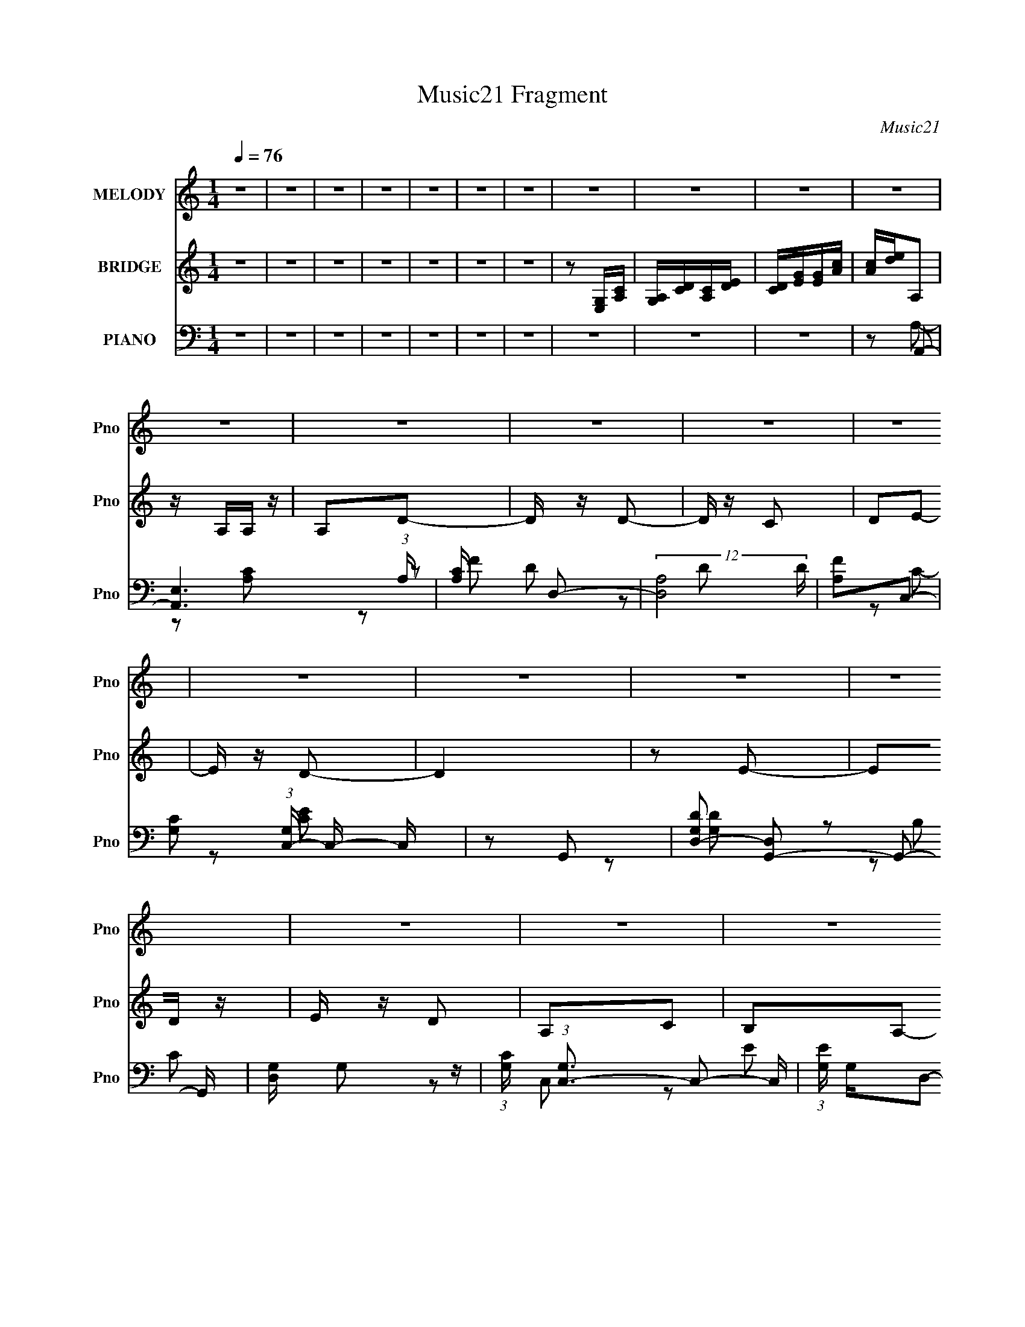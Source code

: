 X:1
T:Music21 Fragment
C:Music21
%%score 1 ( 2 3 ) ( 4 5 6 7 )
L:1/8
Q:1/4=76
M:1/4
I:linebreak $
K:none
V:1 treble nm="MELODY" snm="Pno"
V:2 treble nm="BRIDGE" snm="Pno"
V:3 treble 
L:1/4
V:4 bass nm="PIANO" snm="Pno"
L:1/16
V:5 bass 
V:6 bass 
L:1/16
V:7 bass 
L:1/4
V:1
 z2 | z2 | z2 | z2 | z2 | z2 | z2 | z2 | z2 | z2 | z2 | z2 | z2 | z2 | z2 | z2 | z2 | z2 | z2 | %19
 z2 | z2 | z2 | z2 | z2 | z2 | z2 | z2 | z2 | z2 | z2 | z2 | z2 | z2 | z2 | z2 | z2 | z2 | z2 | %38
 z2 | z2 | z2 | z2 | z2 | z2 | z2 | z2 | z2 | z2 | z2 | z2 | z2 | z2 | z2 | z2 | z2 | z2 | z2 | %57
 z2 | z A,- | A,A, | A,/ z/ D- | DD/ z/ | DC | DE- | ED- | D2 | z E- | E/ z/ D | ED | A,C | B,A,- | %71
 A,2- | A,2- | A,3/2 z/ | z A,- | A,/ z/ A,/ z/ | A,A- | A/ z/ A- | A/ z/ G | A/ z/ B | A/B/A- | %81
 A2 | z B- | B/ z/ A/ z/ | B/ z/ A | EG | ^FE- | E2- | E2- | E3/2 z/ | z A- | A/ z/ B/ z/ | %92
 A/ z/ A,- | A,/ z/ A,- | A,/ z/ D/ z/ | DC | D/ z/ E- | E2 | z G- | G/ z/ E/ z/ | DC- | %101
 C/ z/ D/ z/ | B,A,- | A,2- | A,2- | A,3/2 z/ | z A,- | A,A, | A,/ z/ D- | DD/ z/ | DC | DE- | %112
 ED- | D2 | z E- | E/ z/ D | ED | A,C | B,A,- | A,2- | A,2- | A,3/2 z/ | z A,- | A,/ z/ A,/ z/ | %124
 A,A- | A/ z/ A- | A/ z/ G | A/ z/ B | A/B/A- | A2 | z B- | B/ z/ A/ z/ | B/ z/ A | EG | ^FE- | %135
 E2- | E2- | E3/2 z/ | z A- | A/ z/ B/ z/ | A/ z/ A,- | A,/ z/ A,- | A,/ z/ D/ z/ | DC | D/ z/ E- | %145
 E2 | z G-[Q:1/4=76] | G/ z/ E/ z/ | DC- | C/ z/ D/ z/ | B,A,- | A,2- | A,2- | A,3/2 z/ | z A- | %155
[Q:1/4=76] AB/ z/ | AG- | GE- | E/ z/ A- | AB/ z/ | AG- | GE- | E/ z/ G- | G/ z/ G | ED | E^F- | %166
 FE- | E2- | E2- | E z | z A,- | A,/ z/ A,/ z/ | A,/ z/ D- | D/ z/ D- | DC | D/ z/ E | D/E/D- | %177
 D2- | D/ z/ E- | E/ z/ D | ED | A,C | B,A,- | A,2- | A,2- | A,2- | A,/ z3/2 | z2 | z2 | z2 | z2 | %191
 z2 | z2 | z2 | z2 | z2 | z2 | z2 | z2 | z2 | z2 | z2 | z2 | z2 | z2 | z2 | z2 | z2 | z2 | z2 | %210
 z2 | z2 | z2 | z2 | z2 | z2 | z2 | z2 | z A,- | A,A, | A,/ z/ D- | DD/ z/ | DC | DE- | ED- | D2 | %226
 z E- | E/ z/ D | ED | A,C | B,A,- | A,2- | A,2- | A,3/2 z/ | z A,- | A,/ z/ A,/ z/ | A,A- | %237
 A/ z/ A- | A/ z/ G | A/ z/ B | A/B/A- | A2 | z B- | B/ z/ A/ z/ | B/ z/ A | EG | ^FE- | E2- | %248
 E2- | E3/2 z/ | z A- | A/ z/ B/ z/ | A/ z/ A,- | A,/ z/ A,- | A,/ z/ D/ z/ | DC | D/ z/ E- | E2 | %258
 z G- | G/ z/ E/ z/ | DC- | C/ z/ D/ z/ | B,A,- | A,2- | A,2- | A,3/2 z/ | z A- | AB/ z/ | AG- | %269
 GE- | E/ z/ A- | AB/ z/ | AG- | GE- | E/ z/ G- | G/ z/ G | ED | E^F- | FE- | E2- | E2- | E z | %282
 z A,- | A,/ z/ A,/ z/ | A,/ z/ D- | D/ z/ D- | DC | D/ z/ E | D/E/D- | D2- | D/ z/ E- | E/ z/ D | %292
 ED | A,C | B,A,- | A,2- | A,2- | A,2- | A,/ z/ A- | AB/ z/ | AG- | GE- | E/ z/ A- | AB/ z/ | AG- | %305
 GE- | E/ z/ G- | G/ z/ G | ED | E^F- | FE- | E2- | E2- | E z | z A,- | A,/ z/ A,/ z/ | A,/ z/ D- | %317
 D/ z/ D- | DC | D/ z/ E | D/E/D- | D2- | D/ z/ E- | E/ z/ D | ED | A,C | B,A,- | A,2- | A,2- | %329
 A,2- | A,/ z/ A,- | A,/ z/ A,/ z/ | A,/ z/ D- | D/ z/ D- | DC | D/ z/ E | D/E/D- | D2- | %338
 D/ z/ E- | E>D- | (6:5:2D E2 | (3:2:2D2 A,- | (3:2:1A, C B,/- | B,<A,- | A,2- | A,2- | A,2 |] %347
V:2
 z2 | z2 | z2 | z2 | z2 | z2 | z2 | z [E,G,]/[A,C]/ | [G,A,]/[CD]/[A,C]/[DE]/ | %9
 [CD]/[EG]/[EG]/[Ac]/ | [Ac]/[de]/A, | z/ A,/A,/ z/ | A,D- | D/ z/ D- | D/ z/ C | DE- | E/ z/ D- | %17
 D2 | z E- | ED/ z/ | E/ z/ D | A,C | B,A,- | A,2- | A,2- | A,3/2 z/ | z A,- | A,/ z/ A, | A,A- | %29
 AA- | AG- | A (3:2:1G/ B- | BA- | A2- | A/ z/ B- | B/ z/ A/ z/ | BA | EG | ^F/ z/ E- | E2- | E2- | %41
 E3/2 z/ | z A- | A/ z/ B/ z/ | A/ z/ A,- | A,/ z/ A,- | A,D- | DC | DE- | E2- | E/ z/ G- | %51
 G/ z/ E/ z/ | DC- | C/ z/ D | B,A,- | A,2- | A,2- | A,2- | A,/ z3/2 | z2 | z2 | z2 | z2 | z2 | %64
 z2 | z/ [ed]/c/ z/ | d/ z/ e- | e z | z2 | z2 | z2 | EA | Bc- | cd | eA- | A2- | A/ z3/2 | z2 | %78
 z2 | z2 | z2 | c/B/A | E/ z/ G- | G2 | z2 | z2 | z2 | z d | eg- | ge | g/ z/ a- | a2- | a/ z3/2 | %93
 z2 | z2 | z2 | z2 | z2 | z2 | z2 | z2 | z2 | z2 | z E, | G,A, | C/ z/ [D_E]/[=EG]/ | z/ ^G/A- | %107
 A z | z2 | z2 | z2 | z2 | z2 | z/ [ed]/(3:2:2c z/ | (6:5:1[Gd] x/6 E- | E2- e | E/ z/ F- | F2- | %118
 F z | EA | Bc- | cd | eA- | A2- | A/ z/ a- | a2- | ag | ab- | b/ z/ a- | c/ a/ B/ A | E/ z/ G- | %131
 G2 | z2 | z2 | z2 | z d | eg- | ge | g/ z/ a- | a2- | a/ z/ a- | ae- | eg- | g2- | ge- | e2- | %146
 e/ z[Q:1/4=76] z/ | z2 | z2 | z2 | z2 | z2 | A,B, | C[D_E]/[=EG]/ | z/ ^G/A- |[Q:1/4=76] A z | %156
 z B- | B2- | Bc- | c2- | cB- | BG- | Gc- | c2- | cd- | dA- | AB- | Bg | ed | eB- | BA- | A2- | %172
 A2- | A2 | z c | de- | ed | ge | dc- | c2- | c/ z3/2 | z2 | z [Ac]- | [Ac]2- | [Ac]2- | %185
 [Ac]3/2 z/ | z A,- | A,/ z/ A, | A,A- | AA- | AG- | A (3:2:1G/ B- | BA- | A2- | A/ z/ B- | %195
 B/ z/ A/ z/ | BA | EG | ^F/ z/ E- | E2- | E2- | E3/2 z/ | z A- | A/ z/ B/ z/ | A/ z/ A,- | %205
 A,/ z/ A,- | A,D- | DC | DE- | E2- | E/ z/ G- | G/ z/ E/ z/ | DC- | C/ z/ D | B,A,- | A,2- | %216
 A,2- | A,2- | A,/ z3/2 | z2 | z2 | z2 | z2 | z2 | z2 | z/ [ed]/(3:2:2c z/ | (6:5:1[Gd] x/6 E- | %227
 E2- e | E/ z/ F- | F2- | F z | EA | Bc- | cd | eA- | A2- | A/ z/ a- | a2- | ag | ab- | b/ z/ a- | %241
 c/ a/ B/ A | E/ z/ G- | G2 | z2 | z2 | z2 | z d | eg- | ge | g/ z/ a- | a2- | a/ z/ a- | ae- | %254
 eg- | g2- | ge- | e2- | e/ z3/2 | z2 | z2 | z2 | z2 | z2 | A,B, | C[D_E]/[=EG]/ | z/ ^G/A- | A z | %268
 z B- | B2- | Bc- | c2- | cB- | BG- | Gc- | c2- | cd- | dA- | AB- | Bg | ed | eB- | BA- | A2- | %284
 A2- | A2 | z c | de- | ed | ge | dc- | c2- | c/ z3/2 | z2 | z [Ac]- | [Ac]2- | [Ac]2- | %297
 [Ac]3/2 z/ | z A- | A z | z B- | B2- | Bc- | c2- | cB- | BG- | Gc- | c2- | cd- | dA- | AB- | Bg | %312
 ed | eB- | BA- | A2- | A2- | A2 | z c | de- | ed | ge | dc- | c2- | c/ z3/2 | z2 | z [Ac]- | %327
 [Ac]2- | [Ac]2- | [Ac]3/2 z/ | z2 | z2 | z2 | z2 | z2 | z2 | z2 | z2 | z2 | z2 | z2 | z2 | z2 | %343
 z/ A3/2 | z/ (3B z/4 A | z/ A,3/2 | z/ A,3/2- | A,<D- | D/C z/ | (3:2:2D/ z/4 E3/2- | E2 | %351
 (3:2:2z G2- | (3:2:2G2 E- | (6:5:1E D3/2 | C2- | (3:2:2C D2 | B,>A,- | A,2- | A,2- | A,2- | %360
 A,3/2 z/ |] %361
V:3
 x | x | x | x | x | x | x | x | x | x | x | x | x | x | x | x | x | x | x | x | x | x | x | x | %24
 x | x | x | x | x | x | x | x7/6 | x | x | x | x | x | x | x | x | x | x | x | x | x | x | x | x | %48
 x | x | x | x | x | x | x | x | x | x | x | x | x | x | x | x | x | x | x | x | x | x | x | x | %72
 x | x | x | x | x | x | x | x | x | x | x | x | x | x | x | x | x | x | x | x | x | x | x | x | %96
 x | x | x | x | x | x | x | x | x | x | x | x | x | x | x | x | x | z3/4 G/4- | z/ e/- | x3/2 | %116
 x | x | x | x | x | x | x | x | x | x | x | x | x | x5/4 | x | x | x | x | x | x | x | x | x | x | %140
 x | x | x | x | x | x | x | x | x | x | x | x | x | x | x | x | x | x | x | x | x | x | x | x | %164
 x | x | x | x | x | x | x | x | x | x | x | x | x | x | x | x | x | x | x | x | x | x | x | x | %188
 x | x | x | x7/6 | x | x | x | x | x | x | x | x | x | x | x | x | x | x | x | x | x | x | x | x | %212
 x | x | x | x | x | x | x | x | x | x | x | x | x | z3/4 G/4- | z/ e/- | x3/2 | x | x | x | x | %232
 x | x | x | x | x | x | x | x | x | x5/4 | x | x | x | x | x | x | x | x | x | x | x | x | x | x | %256
 x | x | x | x | x | x | x | x | x | x | x | x | x | x | x | x | x | x | x | x | x | x | x | x | %280
 x | x | x | x | x | x | x | x | x | x | x | x | x | x | x | x | x | x | x | x | x | x | x | x | %304
 x | x | x | x | x | x | x | x | x | x | x | x | x | x | x | x | x | x | x | x | x | x | x | x | %328
 x | x | x | x | x | x | x | x | x | x | x | x | x | x | x | x | x | x | x | x | (3:2:2z D/- | x | %350
 x | x | x | x7/6 | x | x | x | x | x | x | x |] %361
V:4
 z4 | z4 | z4 | z4 | z4 | z4 | z4 | z4 | z4 | z4 | z2 A,,2- | [A,,E,]6 (3:2:1A, | [A,C] x D,2- | %13
 (12:7:2[D,A,]8 D | [FA,]2C,2- | [CG,]2 (3:2:1[G,C,-] C,10/3- C, | z2 G,,2- | %17
 [G,DD,-]2 [D,G,,]2- G,,2- G,, | [D,G,] G,2 z | (3:2:1[CG,] (3:2:1[G,C,-]3 C,2- C, | %20
 (3:2:1[EG,] G,4/3D,2- | A, D,3 C2 | B,2A,,2- | [A,,E,]14 A, | (3:2:2E,4 z2 | E,4- | %26
 [E,D] z F,,2- | [F,C,-] [C,-C]3 F,,8- F,,4- F,, | A,2 C,3 F,2 C2- | (3:2:1[CC,] (3:2:2C,3 z/ C,- | %30
 [C,F,] (3:2:2F,/ z E,,2- | [E,,B,,]4 B, | E,2A,,2- | E,2 A,,2 [A,C] z | z2 G,,2- | %35
 [G,,D,]4 G, D2 | z2 D,,2- | (6:5:1[D,,A,,^F-]4[^F-A,D]2/3 [A,D]/3 | (3:2:1[FD]/ D2/3 z E,,2- | %39
 [B,EB,,-]2 [B,,E,,]2- E,,6- E,,4- E,, | ^F B,,3 E2- | (3:2:1[EB,,] (3:2:2B,,3 z2 | %42
 [B,DB,,] B,,A,,2- | [A,,E,-]12 [A,E]2 | [E,A,-]3 A,- | [A,E,]2 [E,A] A | z2 G,,2- | %47
 (3:2:1[G,D,-] [D,-DG,,-]10/3 G,,8/3- G,, | [D,B,] B,C,2- | (6:5:2[C,G,]4 C | E2 G,,2- | %51
 [DD,-]2 [D,G,,]2- G,,2- G,, | D2 D, [F,,F,A,]2 | z2 [E,,E,]2- | [E,,E,]2A,,2- | E,2 A,,4- A, C2- | %56
 B,2 A,,4- (3:2:1C A,2 | E, A,,3 [A,C] z | z2 A,,2- | (12:7:1[A,,E,]8 E | (3:2:1[CE,] E,/3 z D,2- | %61
 A,2 D,3 (3:2:1D [DF] z | z2 C,2- | [C,DG,]6 | [EG,]2 (3:2:2G, z2 | [G,,D,]4 D | z2 C,2- | %67
 G,2 C,4- (3:2:1C E2 | C, x D,2- | A, D,4 D [DF]2- | [DF] x A,,2- | [EE,-]2 [E,A,,]2- A,,2- A,, | %72
 [E,B,] B,A,,2- | [A,,E,]4 A,2 | z2 F,,2- | [F,CC,-]2 [C,F,,]2- F,,2- F,, | [C,F,-]2 [F,-A,]2 | %77
 [F,C,] [C,F,,]2 (6:5:1F,,8/5 | z2 [E,,E]2- | [E,,EB,,]2 (3:2:2[B,,B,] z2 | z2 A,,2- | %81
 [A,,E,]4 [A,C] | z2 G,,2- | (12:7:2[G,,D,-]8 G, B,2 | D, x D,2- | [D,A,]4 | A, z E,,2- | %87
 (24:17:1[E,,B,,-]16 E2 | B,,3 B, [B,E]2- | (3:2:1[B,EB,,] B,,7/3 z | G2 A,,2- | %91
 (24:19:1[A,,E,]16 [A,C]2 | [EE,]2 (3:2:2E, z2 | (3:2:1[CE,] (3:2:2E,3 z2 | E,2G,,2- | %95
 (12:7:2[G,,D,]8 G, B,2 | (3:2:1[G,B,] B,4/3C,2- | [CG,]2 (3:2:1[G,C,-] C,10/3- C, | E2 G,,2- | %99
 [DD,-]3 [D,G,,]- G,,3- G,, | B, D, z [F,,F,A,]2 | z2 [E,,E,B,]2- | [E,,E,B,] z A,,2- | %103
 E,2 A,,4- A,2 C2- | B,2 A,,4- (3:2:1C A,2 | [A,,E,E,]6 | [CE,] E,A,,2- | (12:7:1[A,,E,]8 E | %108
 (3:2:1[CE,] E,/3 z D,2- | A,2 D,3 (3:2:1D [DF] z | z2 C,2- | [C,DG,]6 | [EG,]2 (3:2:2G, z2 | %113
 [G,,D,]4 D | z2 C,2- | G,2 C,4- (3:2:1C E2 | C, x D,2- | A, D,4 D [DF]2- | [DF] x A,,2- | %119
 [EE,-]2 [E,A,,]2- A,,2- A,, | [E,B,] B,A,,2- | [A,,E,]4 A,2 | z2 F,,2- | %123
 [F,CC,-]2 [C,F,,]2- F,,2- F,, | [C,F,-]2 [F,-A,]2 | [F,C,] [C,F,,]2 (6:5:1F,,8/5 | z2 [E,,E]2- | %127
 [E,,EB,,]2 (3:2:2[B,,B,] z2 | z2 A,,2- | [A,,E,]4 [A,C] | z2 G,,2- | (12:7:2[G,,D,-]8 G, B,2 | %132
 D, x D,2- | [D,A,]4 | A, z E,,2- | (24:17:1[E,,B,,-]16 E2 | B,,3 B, [B,E]2- | %137
 (3:2:1[B,EB,,] B,,7/3 z | G2 A,,2- | (24:19:1[A,,E,]16 [A,C]2 | [EE,]2 (3:2:2E, z2 | %141
 (3:2:1[CE,] (3:2:2E,3 z2 | E,2G,,2- | (12:7:2[G,,D,]8 G, B,2 | (3:2:1[G,B,] B,4/3C,2- | %145
 [CG,]2 (3:2:1[G,C,-] C,10/3- C, | E2[Q:1/4=76] G,,2- | [DD,-]3 [D,G,,]- G,,3- G,, | %148
 B, D, z [F,,F,A,]2 | z2 [E,,E,B,]2- | [E,,E,B,] z A,,2- | E,2 A,,4- A,2 C2- | %152
 B,2 A,,4- (3:2:1C A,2 | [A,,E,E,]6 | [CE,] E,A,,2- |[Q:1/4=76] [A,,E,E,]4 [A,C] | %156
 (3:2:2A,2 z E,,2- | (12:7:2[E,,B,,]8 B, | B,, z F,,2- | (12:7:1[F,,C,C-]8 [F,A,] | %160
 (3:2:1[CC,]/ C,2/3 z E,,2- | [E,,B,,]3 (3:2:1[E,G,G,]G,/3 | E, z C,2- | G,2 C,4- E2 | %164
 (3:2:1[C,G,] G,/3 z D,2- | A,2 D,3 ^F z | z2 E,,2- | [E,,B,,-]6 (3:2:1E | %168
 (3:2:1[B,,B,]2 [GE,,-] E,,5/3- | [E,,B,,]3 [B,G] | B, z A,,2- | [A,CE,-] [E,A,,]3- A,,- A,, | %172
 (3:2:2[E,A,]2 E D,2- | (12:7:2[D,A,]8 D | A, z C,2- | (12:7:1[C,G,E]8 | (3:2:1[G,C]/ C2/3G,3 | %177
 [G,,D,]4 (3:2:1B, | z2 C,2- | G, C,3 (3:2:1C [CE] z | z2 [D,,A,D] z | z2 [G,,G,B,]2 | z2 A,,2- | %183
 [A,CE,] (3:2:1[E,A,,-]5/2 A,,7/3- A,, | (3:2:1[CE,] E,4/3A,,2- | [A,,E,A,C]6 (3:2:1[A,E] | %186
 (6:5:1[E,B,]2 B,/3F,,2- | [F,C,-] [C,-C]3 F,,8- F,,4- F,, | A,2 C,3 F,2 C2- | %189
 (3:2:1[CC,] (3:2:2C,3 z/ C,- | [C,F,] (3:2:2F,/ z E,,2- | [E,,B,,]4 B, | E,2A,,2- | %193
 E,2 A,,2 [A,C] z | z2 G,,2- | [G,,D,]4 G, D2 | z2 D,,2- | (6:5:1[D,,A,,^F-]4[^F-A,D]2/3 [A,D]/3 | %198
 (3:2:1[FD]/ D2/3 z E,,2- | [B,EB,,-]2 [B,,E,,]2- E,,6- E,,4- E,, | ^F B,,3 E2- | %201
 (3:2:1[EB,,] (3:2:2B,,3 z2 | [B,DB,,] B,,A,,2- | [A,,E,-]12 [A,E]2 | [E,A,-]3 A,- | %205
 [A,E,]2 [E,A] A | z2 G,,2- | (3:2:1[G,D,-] [D,-DG,,-]10/3 G,,8/3- G,, | [D,B,] B,C,2- | %209
 (6:5:2[C,G,]4 C | E2 G,,2- | [DD,-]2 [D,G,,]2- G,,2- G,, | D2 D, [F,,F,A,]2 | z2 [E,,E,]2- | %214
 [E,,E,]2A,,2- | E,2 A,,4- A, C2- | B,2 A,,4- (3:2:1C A,2 | E, A,,3 [A,C] z | z2 A,,2- | %219
 (12:7:1[A,,E,]8 E | (3:2:1[CE,] E,/3 z D,2- | A,2 D,3 (3:2:1D [DF] z | z2 C,2- | [C,DG,]6 | %224
 [EG,]2 (3:2:2G, z2 | [G,,D,]4 D | z2 C,2- | G,2 C,4- (3:2:1C E2 | C, x D,2- | A, D,4 D [DF]2- | %230
 [DF] x A,,2- | [EE,-]2 [E,A,,]2- A,,2- A,, | [E,B,] B,A,,2- | [A,,E,]4 A,2 | z2 F,,2- | %235
 [F,CC,-]2 [C,F,,]2- F,,2- F,, | [C,F,-]2 [F,-A,]2 | [F,C,] [C,F,,]2 (6:5:1F,,8/5 | z2 [E,,E]2- | %239
 [E,,EB,,]2 (3:2:2[B,,B,] z2 | z2 A,,2- | [A,,E,]4 [A,C] | z2 G,,2- | (12:7:2[G,,D,-]8 G, B,2 | %244
 D, x D,2- | [D,A,]4 | A, z E,,2- | (24:17:1[E,,B,,-]16 E2 | B,,3 B, [B,E]2- | %249
 (3:2:1[B,EB,,] B,,7/3 z | G2 A,,2- | (24:19:1[A,,E,]16 [A,C]2 | [EE,]2 (3:2:2E, z2 | %253
 (3:2:1[CE,] (3:2:2E,3 z2 | E,2G,,2- | (12:7:2[G,,D,]8 G, B,2 | (3:2:1[G,B,] B,4/3C,2- | %257
 [CG,]2 (3:2:1[G,C,-] C,10/3- C, | E2 G,,2- | [DD,-]3 [D,G,,]- G,,3- G,, | B, D, z [F,,F,A,]2 | %261
 z2 [E,,E,B,]2- | [E,,E,B,] z A,,2- | E,2 A,,4- A,2 C2- | B,2 A,,4- (3:2:1C A,2 | [A,,E,E,]6 | %266
 [CE,] E,A,,2- | [A,,E,E,]4 [A,C] | (3:2:2A,2 z E,,2- | (12:7:2[E,,B,,]8 B, | B,, z F,,2- | %271
 (12:7:1[F,,C,C-]8 [F,A,] | (3:2:1[CC,]/ C,2/3 z E,,2- | [E,,B,,]3 (3:2:1[E,G,G,]G,/3 | E, z C,2- | %275
 G,2 C,4- E2 | (3:2:1[C,G,] G,/3 z D,2- | A,2 D,3 ^F z | z2 E,,2- | [E,,B,,-]6 (3:2:1E | %280
 (3:2:1[B,,B,]2 [GE,,-] E,,5/3- | [E,,B,,]3 [B,G] | B, z A,,2- | [A,CE,-] [E,A,,]3- A,,- A,, | %284
 (3:2:2[E,A,]2 E D,2- | (12:7:2[D,A,]8 D | A, z C,2- | (12:7:1[C,G,E]8 | (3:2:1[G,C]/ C2/3G,3 | %289
 [G,,D,]4 (3:2:1B, | z2 C,2- | G, C,3 (3:2:1C [CE] z | z2 [D,,A,D] z | z2 [G,,G,B,]2 | z2 A,,2- | %295
 [A,CE,] (3:2:1[E,A,,-]5/2 A,,7/3- A,, | (3:2:1[CE,] E,4/3A,,2- | [A,,E,A,C]6 (3:2:1[A,E] | %298
 (6:5:1[E,B,]2 B,/3A,,2- | [A,,E,E,]4 [A,C] | (3:2:2A,2 z E,,2- | (12:7:2[E,,B,,]8 B, | %302
 B,, z F,,2- | (12:7:1[F,,C,C-]8 [F,A,] | (3:2:1[CC,]/ C,2/3 z E,,2- | %305
 [E,,B,,]3 (3:2:1[E,G,G,]G,/3 | E, z C,2- | G,2 C,4- E2 | (3:2:1[C,G,] G,/3 z D,2- | A,2 D,3 ^F z | %310
 z2 E,,2- | [E,,B,,-]6 (3:2:1E | (3:2:1[B,,B,]2 [GE,,-] E,,5/3- | [E,,B,,]3 [B,G] | B, z A,,2- | %315
 [A,CE,-] [E,A,,]3- A,,- A,, | (3:2:2[E,A,]2 E D,2- | (12:7:2[D,A,]8 D | A, z C,2- | %319
 (12:7:1[C,G,E]8 | (3:2:1[G,C]/ C2/3G,3 | [G,,D,]4 (3:2:1B, | z2 C,2- | G, C,3 (3:2:1C [CE] z | %324
 z2 [D,,A,D] z | z2 [G,,G,B,]2 | z2 A,,2- | [A,CE,] (3:2:1[E,A,,-]5/2 A,,7/3- A,, | %328
 (3:2:1[CE,] E,4/3A,,2- | [A,,E,A,C]6 (3:2:1[A,E] | B,2 (6:5:1E,2 A,,2- | [A,,-E,]4 A,, | %332
 (3:2:2A,4 z2 | (3[DA,] [A,D,]3 D,32/7 | z2 C2- | (3[CG,] [G,C,]3 C,8/5 | E2 G,,2- | %337
 [DD,-]3 [D,G,,]- G,,3- G,, | (3:2:1[D,B,]2 (3:2:2[B,G,]2 E,2- | E,4 E,,4- [G,B,]4- | %340
 E,,3 [G,B,] (3:2:1[E,G,B,]2- | [E,,E]4 (3:2:1[E,G,B,]4 | z4 | z A,,3- | %344
 [A,E] (24:17:1[E,C]8 A,,8- A,,3 | (12:7:1[A,A-]8 | A (6:5:1E,2 [CE]2 z | z G,,3- | %348
 [G,,G,]4 D (12:11:1D,4 | (3:2:1[B,C,-]2 C,8/3- | (12:7:2C,4 G,2 E3- | E G,,3- | %352
 G,,4- [G,B,D]2 D,4- | G,, D,2 (3:2:2z [F,A,CF,,F]2- | (6:5:2[F,A,CF,,F]2 z4 | z [E,E,,B,]2 z | %356
 z3 A,,- | A,,4- E,3- | A,,4- E,4- A, E A | [A,,e-]3 [e-E,] (12:11:1E,32/11 | [eA,,-]2 [A,,-A]2 | %361
 A,,4- [E,Ae]4- a4- | A,,4- [E,Ae]4- a4- | A,,4- [E,Ae]4- a4- | A,,4 [E,Ae]4 a4- | (3:2:2a/ z z3 |] %366
V:5
 x2 | x2 | x2 | x2 | x2 | x2 | x2 | x2 | x2 | x2 | z A,- | z [A,C]- x4/3 | z D- | z D x2/3 | z C- | %15
 z [CE] x3/2 | z [G,D]- | z B, x3/2 | z C,- | z E- x5/6 | z D | x3 | z A,- | z [A,E] x11/2 | %24
 z A,/ z/ | z/ A,/B,/C/ | z F,- | z F,- x13/2 | x9/2 | z A, | z/ A,/B,- | z [E,G,B,] x/ | z A, | %33
 x3 | z G,- | z G, x3/2 | z [A,D]- | z/ A, z/ x/6 | z [B,E]- | z G/ z/ x11/2 | x3 | z [B,D]- | %42
 z [A,E]- | z C x5 | z A- | z [CE] | z G,- | z G, x11/6 | z C- | z E- | z D- | z (3:2:2G, z/ x3/2 | %52
 x5/2 | x2 | z A,- | x9/2 | x13/3 | x3 | z E- | z C- x5/6 | z D- | x23/6 | z C | z E- x | z G,,- | %65
 z [G,B,]/ z/ x/ | z C- | x13/3 | z A,/ z/ | x4 | z E- | z C/ z/ x3/2 | z A,- | z [CE] x | %74
 z [F,C]- | z A,- x3/2 | z F,,- | z A,/ z/ x/6 | z B,- | z B, | z [A,C]- | z [A,CE]/ z/ x/ | %82
 z G,- | z G, x5/3 | z [A,D] | z ^F | z E- | z B,- x14/3 | x3 | z B,/ z/ | z [A,C]- | z E- x16/3 | %92
 z C- | z [A,CE] | z G,- | z G,- x5/3 | z C- | z E- x3/2 | z D- | z G, x2 | x5/2 | x2 | z A,- | %103
 x5 | x13/3 | z C- x | z E- | z C- x5/6 | z D- | x23/6 | z C | z E- x | z G,,- | z [G,B,]/ z/ x/ | %114
 z C- | x13/3 | z A,/ z/ | x4 | z E- | z C/ z/ x3/2 | z A,- | z [CE] x | z [F,C]- | z A,- x3/2 | %124
 z F,,- | z A,/ z/ x/6 | z B,- | z B, | z [A,C]- | z [A,CE]/ z/ x/ | z G,- | z G, x5/3 | z [A,D] | %133
 z ^F | z E- | z B,- x14/3 | x3 | z B,/ z/ | z [A,C]- | z E- x16/3 | z C- | z [A,CE] | z G,- | %143
 z G,- x5/3 | z C- | z E- x3/2 | z D- | z G, x2 | x5/2 | x2 | z A,- | x5 | x13/3 | z C- x | %154
 z [A,C]- | z C x/ | z/ (3:2:2C z | z [E,G,]/ z/ x2/3 | z [F,A,]- | z/ (3:2:2F, z x5/6 | %160
 z [E,G,]- | z/ E,/(3:2:2B, z/ | z [G,C] | x4 | z D | x7/2 | z E- | z/ (3:2:2B, z/ G/- x4/3 | %168
 z/ E/[B,G]- | z B,/ z/ | z [A,C]- | z E- x | z D- | z D x2/3 | z [G,C] | z3/2 G,/- x/3 | z G,,- | %177
 z [G,B,D]/ z/ x/3 | z G,/ z/ | x10/3 | x2 | x2 | z [A,C]- | z C- x | z [A,E]- | z3/2 E,/- x4/3 | %186
 z F,- | z F,- x13/2 | x9/2 | z A, | z/ A,/B,- | z [E,G,B,] x/ | z A, | x3 | z G,- | z G, x3/2 | %196
 z [A,D]- | z/ A, z/ x/6 | z [B,E]- | z G/ z/ x11/2 | x3 | z [B,D]- | z [A,E]- | z C x5 | z A- | %205
 z [CE] | z G,- | z G, x11/6 | z C- | z E- | z D- | z (3:2:2G, z/ x3/2 | x5/2 | x2 | z A,- | x9/2 | %216
 x13/3 | x3 | z E- | z C- x5/6 | z D- | x23/6 | z C | z E- x | z G,,- | z [G,B,]/ z/ x/ | z C- | %227
 x13/3 | z A,/ z/ | x4 | z E- | z C/ z/ x3/2 | z A,- | z [CE] x | z [F,C]- | z A,- x3/2 | z F,,- | %237
 z A,/ z/ x/6 | z B,- | z B, | z [A,C]- | z [A,CE]/ z/ x/ | z G,- | z G, x5/3 | z [A,D] | z ^F | %246
 z E- | z B,- x14/3 | x3 | z B,/ z/ | z [A,C]- | z E- x16/3 | z C- | z [A,CE] | z G,- | %255
 z G,- x5/3 | z C- | z E- x3/2 | z D- | z G, x2 | x5/2 | x2 | z A,- | x5 | x13/3 | z C- x | %266
 z [A,C]- | z C x/ | z/ (3:2:2C z | z [E,G,]/ z/ x2/3 | z [F,A,]- | z/ (3:2:2F, z x5/6 | %272
 z [E,G,]- | z/ E,/(3:2:2B, z/ | z [G,C] | x4 | z D | x7/2 | z E- | z/ (3:2:2B, z/ G/- x4/3 | %280
 z/ E/[B,G]- | z B,/ z/ | z [A,C]- | z E- x | z D- | z D x2/3 | z [G,C] | z3/2 G,/- x/3 | z G,,- | %289
 z [G,B,D]/ z/ x/3 | z G,/ z/ | x10/3 | x2 | x2 | z [A,C]- | z C- x | z [A,E]- | z3/2 E,/- x4/3 | %298
 z [A,C]- | z C x/ | z/ (3:2:2C z | z [E,G,]/ z/ x2/3 | z [F,A,]- | z/ (3:2:2F, z x5/6 | %304
 z [E,G,]- | z/ E,/(3:2:2B, z/ | z [G,C] | x4 | z D | x7/2 | z E- | z/ (3:2:2B, z/ G/- x4/3 | %312
 z/ E/[B,G]- | z B,/ z/ | z [A,C]- | z E- x | z D- | z D x2/3 | z [G,C] | z3/2 G,/- x/3 | z G,,- | %321
 z [G,B,D]/ z/ x/3 | z G,/ z/ | x10/3 | x2 | x2 | z [A,C]- | z C- x | z [A,E]- | z3/2 E,/- x4/3 | %330
 x17/6 | z C x/ | z D- | z F x2/3 | z C,- | z E- | z D- | z G,- x2 | z E,,- | x6 | x8/3 | x10/3 | %342
 x2 | z/ [A,E]3/2- | (3:2:2z2 A,- x41/6 | (3:2:2z2 E,- x/3 | x17/6 | z/ (3:2:2G,2 z/4 | %348
 (3:2:2z2 B,- x7/3 | z/ (3:2:2C2 z/4 | x10/3 | z [G,B,D]- | x5 | x5/2 | x2 | x2 | x2 | z A,- x3/2 | %358
 x11/2 | z A- x4/3 | z [E,Ae]- | x6 | x6 | x6 | x6 | x2 |] %366
V:6
 x4 | x4 | x4 | x4 | x4 | x4 | x4 | x4 | x4 | x4 | x4 | x20/3 | x4 | z2 F2- x4/3 | x4 | x7 | x4 | %17
 x7 | z2 C2- | x17/3 | x4 | x6 | x4 | x15 | z2 [CE]2 | x4 | z2 C2- | x17 | x9 | x4 | x4 | x5 | x4 | %33
 x6 | z2 D2- | x7 | x4 | z2 D z x/3 | x4 | x15 | x6 | x4 | x4 | x14 | x4 | x4 | z2 D2- | x23/3 | %48
 x4 | x4 | x4 | z3 B, x3 | x5 | x4 | x4 | x9 | x26/3 | x6 | x4 | x17/3 | x4 | x23/3 | x4 | x6 | %64
 z2 D2- | x5 | x4 | x26/3 | z2 D2- | x8 | x4 | x7 | x4 | x6 | x4 | x7 | x4 | x13/3 | x4 | x4 | x4 | %81
 x5 | z2 B,2- | x22/3 | x4 | x4 | x4 | x40/3 | x6 | z2 G2- | x4 | x44/3 | x4 | x4 | z2 B,2- | %95
 x22/3 | x4 | x7 | x4 | x8 | x5 | x4 | x4 | x10 | x26/3 | x6 | x4 | x17/3 | x4 | x23/3 | x4 | x6 | %112
 z2 D2- | x5 | x4 | x26/3 | z2 D2- | x8 | x4 | x7 | x4 | x6 | x4 | x7 | x4 | x13/3 | x4 | x4 | x4 | %129
 x5 | z2 B,2- | x22/3 | x4 | x4 | x4 | x40/3 | x6 | z2 G2- | x4 | x44/3 | x4 | x4 | z2 B,2- | %143
 x22/3 | x4 | x7 | x4 | x8 | x5 | x4 | x4 | x10 | x26/3 | x6 | x4 | x5 | z2 B,2- | x16/3 | %158
 z2 [G,B,] z | z2 A, z x5/3 | x4 | x4 | x4 | x8 | x4 | x7 | x4 | z2 E z x8/3 | x4 | z2 E2 | x4 | %171
 x6 | x4 | x16/3 | x4 | x14/3 | z2 B,2- | x14/3 | z2 C2- | x20/3 | x4 | x4 | x4 | x6 | x4 | x20/3 | %186
 z2 C2- | x17 | x9 | x4 | x4 | x5 | x4 | x6 | z2 D2- | x7 | x4 | z2 D z x/3 | x4 | x15 | x6 | x4 | %202
 x4 | x14 | x4 | x4 | z2 D2- | x23/3 | x4 | x4 | x4 | z3 B, x3 | x5 | x4 | x4 | x9 | x26/3 | x6 | %218
 x4 | x17/3 | x4 | x23/3 | x4 | x6 | z2 D2- | x5 | x4 | x26/3 | z2 D2- | x8 | x4 | x7 | x4 | x6 | %234
 x4 | x7 | x4 | x13/3 | x4 | x4 | x4 | x5 | z2 B,2- | x22/3 | x4 | x4 | x4 | x40/3 | x6 | z2 G2- | %250
 x4 | x44/3 | x4 | x4 | z2 B,2- | x22/3 | x4 | x7 | x4 | x8 | x5 | x4 | x4 | x10 | x26/3 | x6 | %266
 x4 | x5 | z2 B,2- | x16/3 | z2 [G,B,] z | z2 A, z x5/3 | x4 | x4 | x4 | x8 | x4 | x7 | x4 | %279
 z2 E z x8/3 | x4 | z2 E2 | x4 | x6 | x4 | x16/3 | x4 | x14/3 | z2 B,2- | x14/3 | z2 C2- | x20/3 | %292
 x4 | x4 | x4 | x6 | x4 | x20/3 | x4 | x5 | z2 B,2- | x16/3 | z2 [G,B,] z | z2 A, z x5/3 | x4 | %305
 x4 | x4 | x8 | x4 | x7 | x4 | z2 E z x8/3 | x4 | z2 E2 | x4 | x6 | x4 | x16/3 | x4 | x14/3 | %320
 z2 B,2- | x14/3 | z2 C2- | x20/3 | x4 | x4 | x4 | x6 | x4 | x20/3 | x17/3 | x5 | z2 D,2- | x16/3 | %334
 x4 | x4 | x4 | x8 | z3 [G,B,]- | x12 | x16/3 | x20/3 | x4 | (3:2:2z4 E,2- | x53/3 | x14/3 | %346
 x17/3 | z D3- | x26/3 | (3:2:2z4 G,2- | x20/3 | z2 D,2- | x10 | x5 | x4 | x4 | x4 | z3 E- x3 | %358
 x11 | x20/3 | z3 a- | x12 | x12 | x12 | x12 | x4 |] %366
V:7
 x | x | x | x | x | x | x | x | x | x | x | x5/3 | x | x4/3 | x | x7/4 | x | x7/4 | x | x17/12 | %20
 x | x3/2 | x | x15/4 | x | x | x | x17/4 | x9/4 | x | x | x5/4 | x | x3/2 | x | x7/4 | x | %37
 x13/12 | x | x15/4 | x3/2 | x | x | x7/2 | x | x | x | x23/12 | x | x | x | x7/4 | x5/4 | x | x | %55
 x9/4 | x13/6 | x3/2 | x | x17/12 | x | x23/12 | x | x3/2 | x | x5/4 | x | x13/6 | x | x2 | x | %71
 x7/4 | x | x3/2 | x | x7/4 | x | x13/12 | x | x | x | x5/4 | x | x11/6 | x | x | x | x10/3 | %88
 x3/2 | x | x | x11/3 | x | x | x | x11/6 | x | x7/4 | x | x2 | x5/4 | x | x | x5/2 | x13/6 | %105
 x3/2 | x | x17/12 | x | x23/12 | x | x3/2 | x | x5/4 | x | x13/6 | x | x2 | x | x7/4 | x | x3/2 | %122
 x | x7/4 | x | x13/12 | x | x | x | x5/4 | x | x11/6 | x | x | x | x10/3 | x3/2 | x | x | x11/3 | %140
 x | x | x | x11/6 | x | x7/4 | x | x2 | x5/4 | x | x | x5/2 | x13/6 | x3/2 | x | x5/4 | x | x4/3 | %158
 x | x17/12 | x | x | x | x2 | x | x7/4 | x | x5/3 | x | x | x | x3/2 | x | x4/3 | x | x7/6 | x | %177
 x7/6 | x | x5/3 | x | x | x | x3/2 | x | x5/3 | x | x17/4 | x9/4 | x | x | x5/4 | x | x3/2 | x | %195
 x7/4 | x | x13/12 | x | x15/4 | x3/2 | x | x | x7/2 | x | x | x | x23/12 | x | x | x | x7/4 | %212
 x5/4 | x | x | x9/4 | x13/6 | x3/2 | x | x17/12 | x | x23/12 | x | x3/2 | x | x5/4 | x | x13/6 | %228
 x | x2 | x | x7/4 | x | x3/2 | x | x7/4 | x | x13/12 | x | x | x | x5/4 | x | x11/6 | x | x | x | %247
 x10/3 | x3/2 | x | x | x11/3 | x | x | x | x11/6 | x | x7/4 | x | x2 | x5/4 | x | x | x5/2 | %264
 x13/6 | x3/2 | x | x5/4 | x | x4/3 | x | x17/12 | x | x | x | x2 | x | x7/4 | x | x5/3 | x | x | %282
 x | x3/2 | x | x4/3 | x | x7/6 | x | x7/6 | x | x5/3 | x | x | x | x3/2 | x | x5/3 | x | x5/4 | %300
 x | x4/3 | x | x17/12 | x | x | x | x2 | x | x7/4 | x | x5/3 | x | x | x | x3/2 | x | x4/3 | x | %319
 x7/6 | x | x7/6 | x | x5/3 | x | x | x | x3/2 | x | x5/3 | x17/12 | x5/4 | x | x4/3 | x | x | x | %337
 x2 | x | x3 | x4/3 | x5/3 | x | x | x53/12 | x7/6 | x17/12 | (3:2:2z D,/- | x13/6 | x | x5/3 | x | %352
 x5/2 | x5/4 | x | x | x | x7/4 | x11/4 | x5/3 | x | x3 | x3 | x3 | x3 | x |] %366
